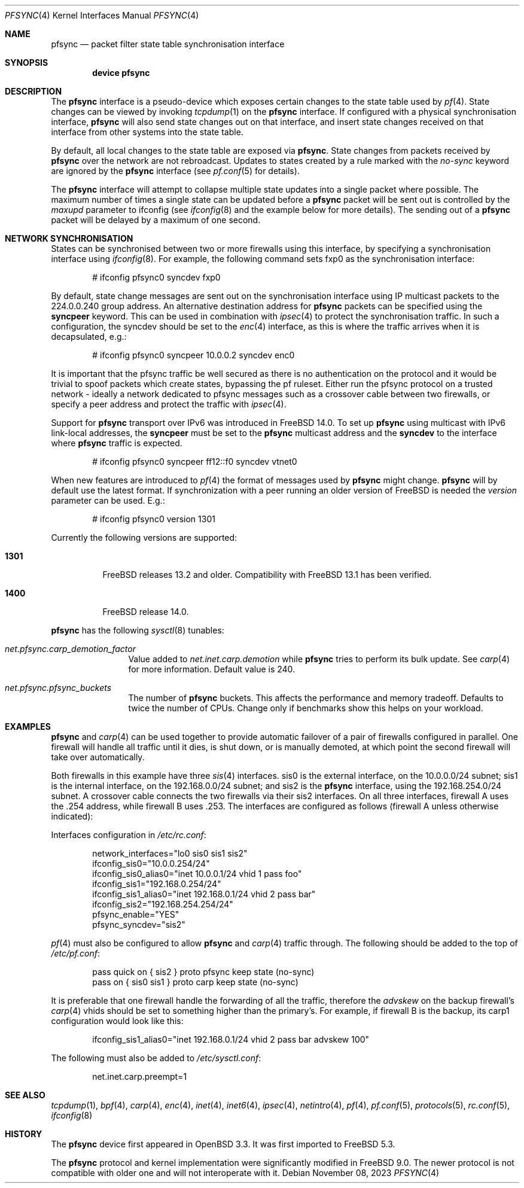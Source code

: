 .\"	$OpenBSD: pfsync.4,v 1.28 2009/02/17 10:05:18 dlg Exp $
.\"
.\" Copyright (c) 2002 Michael Shalayeff
.\" Copyright (c) 2003-2004 Ryan McBride
.\" All rights reserved.
.\"
.\" Redistribution and use in source and binary forms, with or without
.\" modification, are permitted provided that the following conditions
.\" are met:
.\" 1. Redistributions of source code must retain the above copyright
.\"    notice, this list of conditions and the following disclaimer.
.\" 2. Redistributions in binary form must reproduce the above copyright
.\"    notice, this list of conditions and the following disclaimer in the
.\"    documentation and/or other materials provided with the distribution.
.\"
.\" THIS SOFTWARE IS PROVIDED BY THE AUTHOR ``AS IS'' AND ANY EXPRESS OR
.\" IMPLIED WARRANTIES, INCLUDING, BUT NOT LIMITED TO, THE IMPLIED WARRANTIES
.\" OF MERCHANTABILITY AND FITNESS FOR A PARTICULAR PURPOSE ARE DISCLAIMED.
.\" IN NO EVENT SHALL THE AUTHOR BE LIABLE FOR ANY DIRECT, INDIRECT,
.\" INCIDENTAL, SPECIAL, EXEMPLARY, OR CONSEQUENTIAL DAMAGES (INCLUDING, BUT
.\" NOT LIMITED TO, PROCUREMENT OF SUBSTITUTE GOODS OR SERVICES; LOSS OF MIND,
.\" USE, DATA, OR PROFITS; OR BUSINESS INTERRUPTION) HOWEVER CAUSED AND ON ANY
.\" THEORY OF LIABILITY, WHETHER IN CONTRACT, STRICT LIABILITY, OR TORT
.\" (INCLUDING NEGLIGENCE OR OTHERWISE) ARISING IN ANY WAY OUT OF THE USE OF
.\" THIS SOFTWARE, EVEN IF ADVISED OF THE POSSIBILITY OF SUCH DAMAGE.
.\"
.Dd November 08, 2023
.Dt PFSYNC 4
.Os
.Sh NAME
.Nm pfsync
.Nd packet filter state table synchronisation interface
.Sh SYNOPSIS
.Cd "device pfsync"
.Sh DESCRIPTION
The
.Nm
interface is a pseudo-device which exposes certain changes to the state
table used by
.Xr pf 4 .
State changes can be viewed by invoking
.Xr tcpdump 1
on the
.Nm
interface.
If configured with a physical synchronisation interface,
.Nm
will also send state changes out on that interface,
and insert state changes received on that interface from other systems
into the state table.
.Pp
By default, all local changes to the state table are exposed via
.Nm .
State changes from packets received by
.Nm
over the network are not rebroadcast.
Updates to states created by a rule marked with the
.Ar no-sync
keyword are ignored by the
.Nm
interface (see
.Xr pf.conf 5
for details).
.Pp
The
.Nm
interface will attempt to collapse multiple state updates into a single
packet where possible.
The maximum number of times a single state can be updated before a
.Nm
packet will be sent out is controlled by the
.Ar maxupd
parameter to ifconfig
(see
.Xr ifconfig 8
and the example below for more details).
The sending out of a
.Nm
packet will be delayed by a maximum of one second.
.Sh NETWORK SYNCHRONISATION
States can be synchronised between two or more firewalls using this
interface, by specifying a synchronisation interface using
.Xr ifconfig 8 .
For example, the following command sets fxp0 as the synchronisation
interface:
.Bd -literal -offset indent
# ifconfig pfsync0 syncdev fxp0
.Ed
.Pp
By default, state change messages are sent out on the synchronisation
interface using IP multicast packets to the 224.0.0.240 group address.
An alternative destination address for
.Nm
packets can be specified using the
.Ic syncpeer
keyword.
This can be used in combination with
.Xr ipsec 4
to protect the synchronisation traffic.
In such a configuration, the syncdev should be set to the
.Xr enc 4
interface, as this is where the traffic arrives when it is decapsulated,
e.g.:
.Bd -literal -offset indent
# ifconfig pfsync0 syncpeer 10.0.0.2 syncdev enc0
.Ed
.Pp
It is important that the pfsync traffic be well secured
as there is no authentication on the protocol and it would
be trivial to spoof packets which create states, bypassing the pf ruleset.
Either run the pfsync protocol on a trusted network \- ideally a network
dedicated to pfsync messages such as a crossover cable between two firewalls,
or specify a peer address and protect the traffic with
.Xr ipsec 4 .
.Pp
Support for
.Nm
transport over IPv6 was introduced in
.Fx 14.0 .
To set up
.Nm
using multicast with IPv6 link-local addresses, the
.Ic syncpeer
must be set to the
.Nm
multicast address and the
.Ic syncdev
to the interface where
.Nm
traffic is expected.
.Bd -literal -offset indent
# ifconfig pfsync0 syncpeer ff12::f0 syncdev vtnet0
.Ed
.Pp
When new features are introduced to
.Xr pf 4
the format of messages used by
.Nm
might change.
.Nm
will by default use the latest format.
If synchronization with a peer running an older version of FreeBSD is needed the
.Ar version
parameter can be used.
E.g.:
.Bd -literal -offset indent
# ifconfig pfsync0 version 1301
.Ed
.Pp
Currently the following versions are supported:
.Bl -tag -width indent
.It Cm 1301
FreeBSD releases 13.2 and older.
Compatibility with FreeBSD 13.1 has been verified.
.It Cm 1400
FreeBSD release 14.0.
.El
.Pp
.Nm
has the following
.Xr sysctl 8
tunables:
.Bl -tag -width ".Va net.pfsync"
.It Va net.pfsync.carp_demotion_factor
Value added to
.Va net.inet.carp.demotion
while
.Nm
tries to perform its bulk update.
See
.Xr carp 4
for more information.
Default value is 240.
.It Va net.pfsync.pfsync_buckets
The number of
.Nm
buckets.
This affects the performance and memory tradeoff.
Defaults to twice the number of CPUs.
Change only if benchmarks show this helps on your workload.
.El
.Sh EXAMPLES
.Nm
and
.Xr carp 4
can be used together to provide automatic failover of a pair of firewalls
configured in parallel.
One firewall will handle all traffic until it dies, is shut down, or is
manually demoted, at which point the second firewall will take over
automatically.
.Pp
Both firewalls in this example have three
.Xr sis 4
interfaces.
sis0 is the external interface, on the 10.0.0.0/24 subnet; sis1 is the
internal interface, on the 192.168.0.0/24 subnet; and sis2 is the
.Nm
interface, using the 192.168.254.0/24 subnet.
A crossover cable connects the two firewalls via their sis2 interfaces.
On all three interfaces, firewall A uses the .254 address, while firewall B
uses .253.
The interfaces are configured as follows (firewall A unless otherwise
indicated):
.Pp
Interfaces configuration in
.Pa /etc/rc.conf :
.Bd -literal -offset indent
network_interfaces="lo0 sis0 sis1 sis2"
ifconfig_sis0="10.0.0.254/24"
ifconfig_sis0_alias0="inet 10.0.0.1/24 vhid 1 pass foo"
ifconfig_sis1="192.168.0.254/24"
ifconfig_sis1_alias0="inet 192.168.0.1/24 vhid 2 pass bar"
ifconfig_sis2="192.168.254.254/24"
pfsync_enable="YES"
pfsync_syncdev="sis2"
.Ed
.Pp
.Xr pf 4
must also be configured to allow
.Nm
and
.Xr carp 4
traffic through.
The following should be added to the top of
.Pa /etc/pf.conf :
.Bd -literal -offset indent
pass quick on { sis2 } proto pfsync keep state (no-sync)
pass on { sis0 sis1 } proto carp keep state (no-sync)
.Ed
.Pp
It is preferable that one firewall handle the forwarding of all the traffic,
therefore the
.Ar advskew
on the backup firewall's
.Xr carp 4
vhids should be set to something higher than
the primary's.
For example, if firewall B is the backup, its
carp1 configuration would look like this:
.Bd -literal -offset indent
ifconfig_sis1_alias0="inet 192.168.0.1/24 vhid 2 pass bar advskew 100"
.Ed
.Pp
The following must also be added to
.Pa /etc/sysctl.conf :
.Bd -literal -offset indent
net.inet.carp.preempt=1
.Ed
.Sh SEE ALSO
.Xr tcpdump 1 ,
.Xr bpf 4 ,
.Xr carp 4 ,
.Xr enc 4 ,
.Xr inet 4 ,
.Xr inet6 4 ,
.Xr ipsec 4 ,
.Xr netintro 4 ,
.Xr pf 4 ,
.Xr pf.conf 5 ,
.Xr protocols 5 ,
.Xr rc.conf 5 ,
.Xr ifconfig 8
.Sh HISTORY
The
.Nm
device first appeared in
.Ox 3.3 .
It was first imported to
.Fx 5.3 .
.Pp
The
.Nm
protocol and kernel implementation were significantly modified in
.Fx 9.0 .
The newer protocol is not compatible with older one and will not interoperate
with it.
